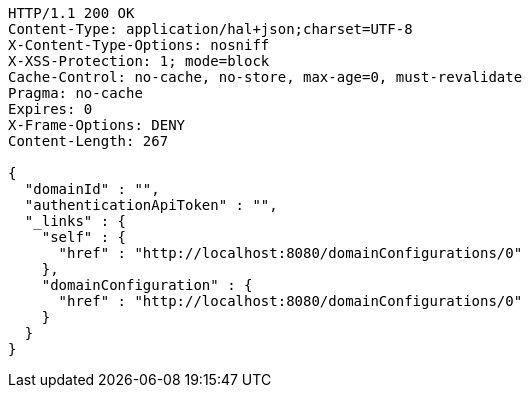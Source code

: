 [source,http,options="nowrap"]
----
HTTP/1.1 200 OK
Content-Type: application/hal+json;charset=UTF-8
X-Content-Type-Options: nosniff
X-XSS-Protection: 1; mode=block
Cache-Control: no-cache, no-store, max-age=0, must-revalidate
Pragma: no-cache
Expires: 0
X-Frame-Options: DENY
Content-Length: 267

{
  "domainId" : "",
  "authenticationApiToken" : "",
  "_links" : {
    "self" : {
      "href" : "http://localhost:8080/domainConfigurations/0"
    },
    "domainConfiguration" : {
      "href" : "http://localhost:8080/domainConfigurations/0"
    }
  }
}
----